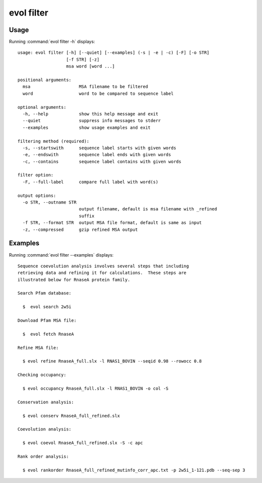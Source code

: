 .. _evol-filter:

evol filter
====================

Usage
--------------------

Running :command:`evol filter -h` displays::

  usage: evol filter [-h] [--quiet] [--examples] (-s | -e | -c) [-F] [-o STR]
                     [-f STR] [-z]
                     msa word [word ...]
  
  positional arguments:
    msa                   MSA filename to be filtered
    word                  word to be compared to sequence label
  
  optional arguments:
    -h, --help            show this help message and exit
    --quiet               suppress info messages to stderr
    --examples            show usage examples and exit
  
  filtering method (required):
    -s, --startswith      sequence label starts with given words
    -e, --endswith        sequence label ends with given words
    -c, --contains        sequence label contains with given words
  
  filter option:
    -F, --full-label      compare full label with word(s)
  
  output options:
    -o STR, --outname STR
                          output filename, default is msa filename with _refined
                          suffix
    -f STR, --format STR  output MSA file format, default is same as input
    -z, --compressed      gzip refined MSA output

Examples
--------------------

Running :command:`evol filter --examples` displays::

  Sequence coevolution analysis involves several steps that including
  retrieving data and refining it for calculations.  These steps are
  illustrated below for RnaseA protein family.
  
  Search Pfam database:
  
    $  evol search 2w5i
  
  Download Pfam MSA file:
  
    $  evol fetch RnaseA
  
  Refine MSA file:
  
    $ evol refine RnaseA_full.slx -l RNAS1_BOVIN --seqid 0.98 --rowocc 0.8
  
  Checking occupancy:
  
    $ evol occupancy RnaseA_full.slx -l RNAS1_BOVIN -o col -S
  
  Conservation analysis:
  
    $ evol conserv RnaseA_full_refined.slx
  
  Coevolution analysis:
  
    $ evol coevol RnaseA_full_refined.slx -S -c apc
  
  Rank order analysis:
  
    $ evol rankorder RnaseA_full_refined_mutinfo_corr_apc.txt -p 2w5i_1-121.pdb --seq-sep 3
  
